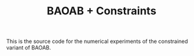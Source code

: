 #+TITLE: BAOAB + Constraints

This is the source code for the numerical experiments of the constrained variant of BAOAB.
